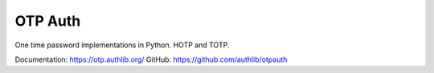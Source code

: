 OTP Auth
========

One time password implementations in Python. HOTP and TOTP.

Documentation: https://otp.authlib.org/
GitHub: https://github.com/authlib/otpauth
